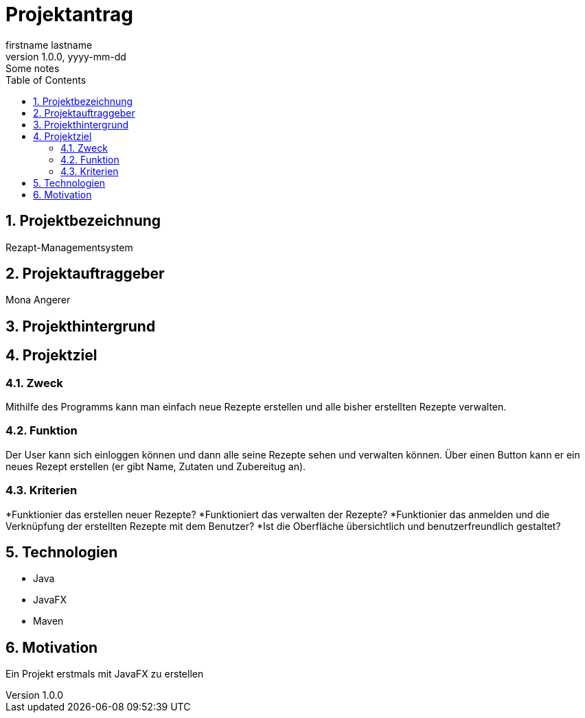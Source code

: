 = Projektantrag
firstname lastname
1.0.0, yyyy-mm-dd: Some notes
ifndef::imagesdir[:imagesdir: images]
//:toc-placement!:  // prevents the generation of the doc at this position, so it can be printed afterwards
:sourcedir: ../src/main/java
:icons: font
:sectnums:    // Nummerierung der Überschriften / section numbering
:toc: left

//Need this blank line after ifdef, don't know why...
ifdef::backend-html5[]

// print the toc here (not at the default position)
//toc::[]

== Projektbezeichnung
Rezapt-Managementsystem

== Projektauftraggeber
Mona Angerer

== Projekthintergrund

== Projektziel

=== Zweck
Mithilfe des Programms kann man einfach neue Rezepte erstellen und alle bisher erstellten Rezepte verwalten. 

=== Funktion
Der User kann sich einloggen können und dann alle seine Rezepte sehen und verwalten können. Über einen Button kann er ein neues Rezept erstellen (er gibt Name, Zutaten und Zubereitug an).

=== Kriterien
*Funktionier das erstellen neuer Rezepte?
*Funktioniert das verwalten der Rezepte?
*Funktionier das anmelden und die Verknüpfung der erstellten Rezepte mit dem Benutzer?
*Ist die Oberfläche übersichtlich und benutzerfreundlich gestaltet?

== Technologien
* Java
* JavaFX
* Maven


== Motivation
Ein Projekt erstmals mit JavaFX zu erstellen



